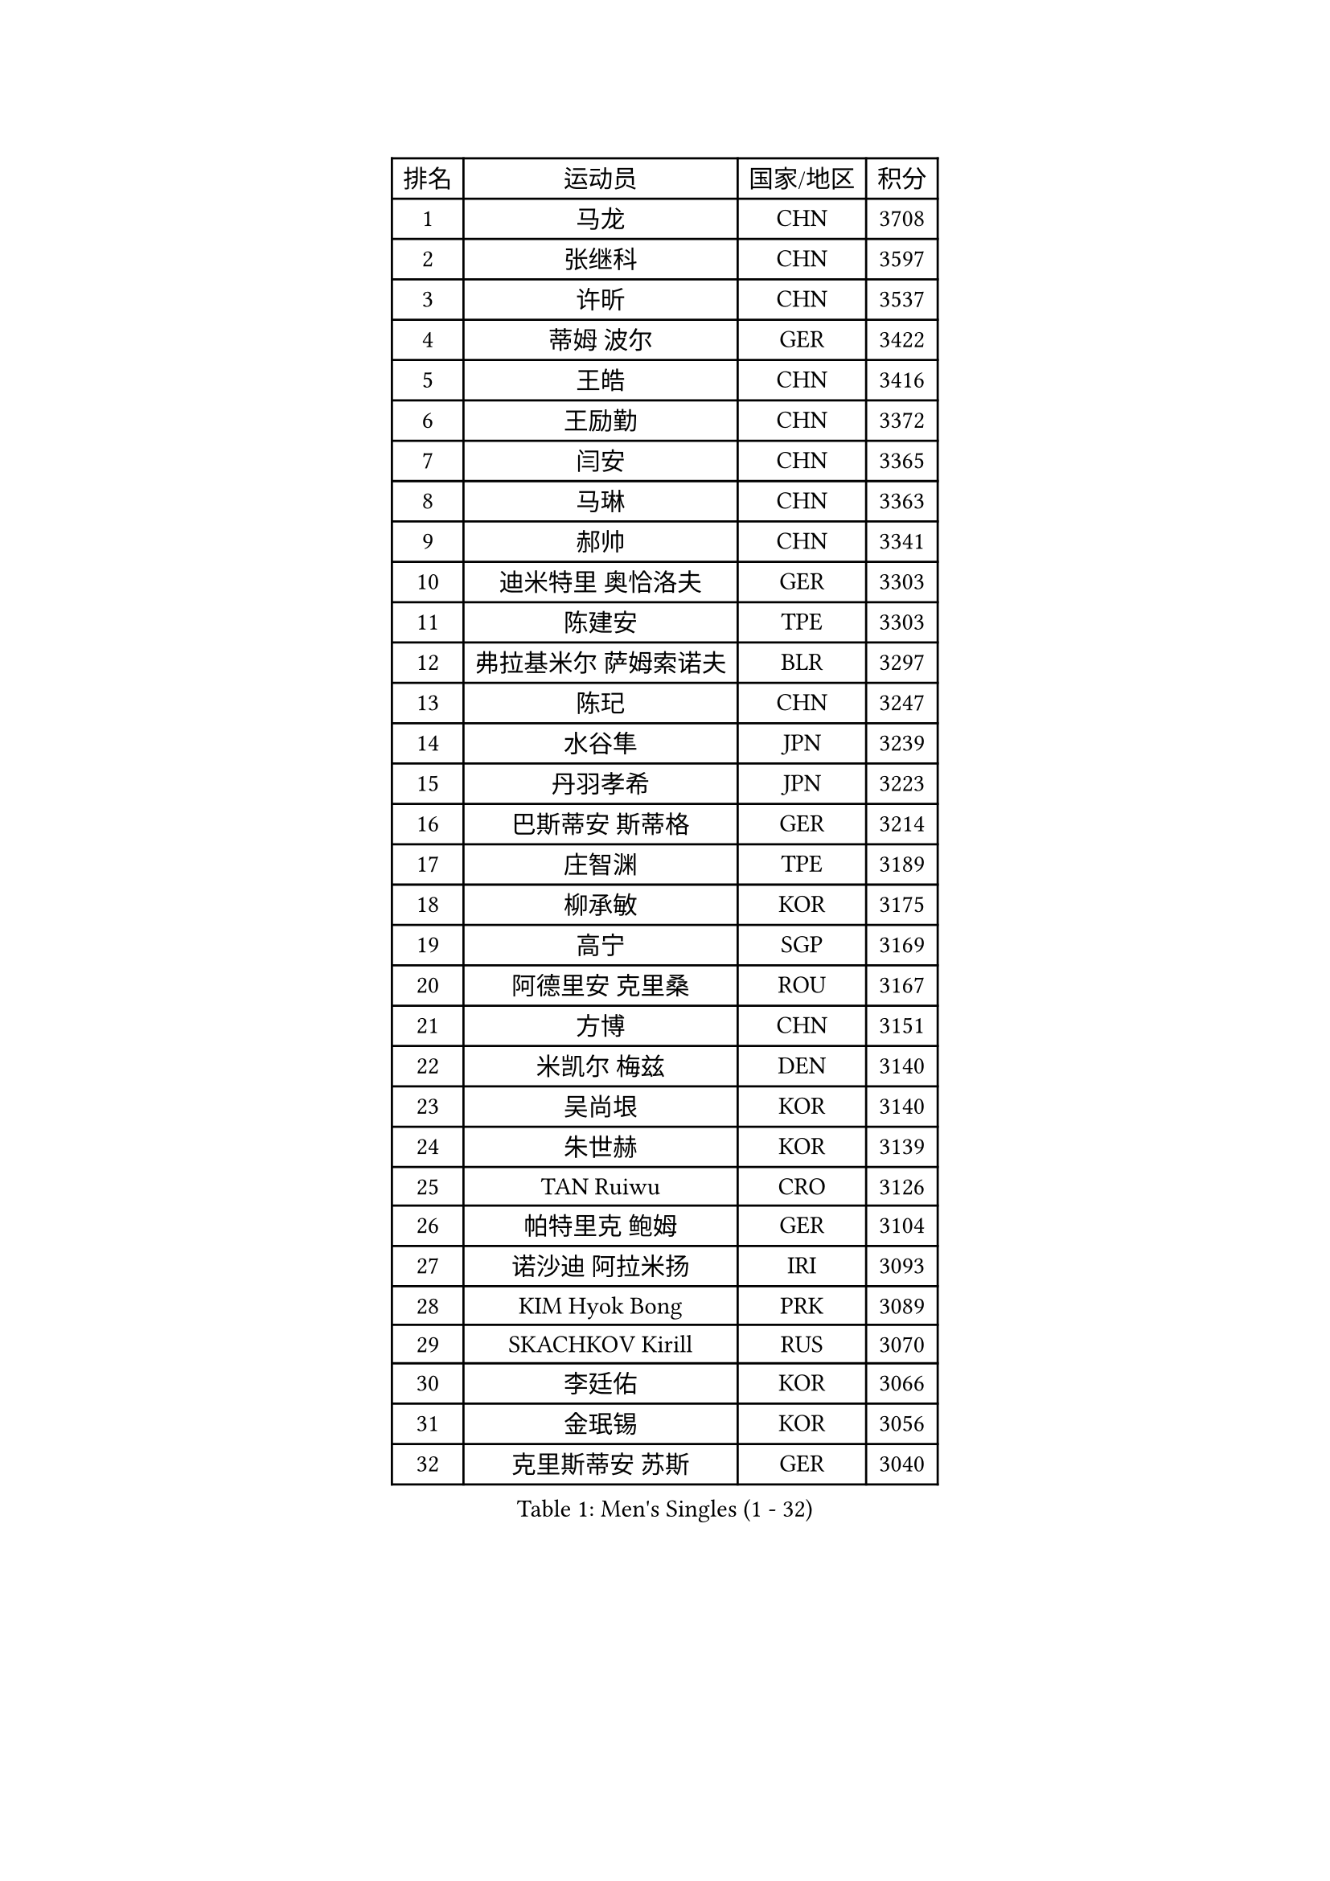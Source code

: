 
#set text(font: ("Courier New", "NSimSun"))
#figure(
  caption: "Men's Singles (1 - 32)",
    table(
      columns: 4,
      [排名], [运动员], [国家/地区], [积分],
      [1], [马龙], [CHN], [3708],
      [2], [张继科], [CHN], [3597],
      [3], [许昕], [CHN], [3537],
      [4], [蒂姆 波尔], [GER], [3422],
      [5], [王皓], [CHN], [3416],
      [6], [王励勤], [CHN], [3372],
      [7], [闫安], [CHN], [3365],
      [8], [马琳], [CHN], [3363],
      [9], [郝帅], [CHN], [3341],
      [10], [迪米特里 奥恰洛夫], [GER], [3303],
      [11], [陈建安], [TPE], [3303],
      [12], [弗拉基米尔 萨姆索诺夫], [BLR], [3297],
      [13], [陈玘], [CHN], [3247],
      [14], [水谷隼], [JPN], [3239],
      [15], [丹羽孝希], [JPN], [3223],
      [16], [巴斯蒂安 斯蒂格], [GER], [3214],
      [17], [庄智渊], [TPE], [3189],
      [18], [柳承敏], [KOR], [3175],
      [19], [高宁], [SGP], [3169],
      [20], [阿德里安 克里桑], [ROU], [3167],
      [21], [方博], [CHN], [3151],
      [22], [米凯尔 梅兹], [DEN], [3140],
      [23], [吴尚垠], [KOR], [3140],
      [24], [朱世赫], [KOR], [3139],
      [25], [TAN Ruiwu], [CRO], [3126],
      [26], [帕特里克 鲍姆], [GER], [3104],
      [27], [诺沙迪 阿拉米扬], [IRI], [3093],
      [28], [KIM Hyok Bong], [PRK], [3089],
      [29], [SKACHKOV Kirill], [RUS], [3070],
      [30], [李廷佑], [KOR], [3066],
      [31], [金珉锡], [KOR], [3056],
      [32], [克里斯蒂安 苏斯], [GER], [3040],
    )
  )#pagebreak()

#set text(font: ("Courier New", "NSimSun"))
#figure(
  caption: "Men's Singles (33 - 64)",
    table(
      columns: 4,
      [排名], [运动员], [国家/地区], [积分],
      [33], [ZHAN Jian], [SGP], [3033],
      [34], [TAKAKIWA Taku], [JPN], [3032],
      [35], [SHIBAEV Alexander], [RUS], [3029],
      [36], [江天一], [HKG], [3018],
      [37], [CHEN Weixing], [AUT], [3018],
      [38], [马克斯 弗雷塔斯], [POR], [3017],
      [39], [LIVENTSOV Alexey], [RUS], [3015],
      [40], [郑荣植], [KOR], [3013],
      [41], [罗伯特 加尔多斯], [AUT], [3011],
      [42], [林高远], [CHN], [3004],
      [43], [利亚姆 皮切福德], [ENG], [3000],
      [44], [帕纳吉奥迪斯 吉奥尼斯], [GRE], [2999],
      [45], [WANG Eugene], [CAN], [2994],
      [46], [张一博], [JPN], [2991],
      [47], [MATSUMOTO Cazuo], [BRA], [2986],
      [48], [周雨], [CHN], [2984],
      [49], [安德烈 加奇尼], [CRO], [2982],
      [50], [CHO Eonrae], [KOR], [2980],
      [51], [SEO Hyundeok], [KOR], [2980],
      [52], [约尔根 佩尔森], [SWE], [2969],
      [53], [GORAK Daniel], [POL], [2969],
      [54], [松平健太], [JPN], [2969],
      [55], [吉村真晴], [JPN], [2967],
      [56], [MONTEIRO Joao], [POR], [2945],
      [57], [唐鹏], [HKG], [2943],
      [58], [蒂亚戈 阿波罗尼亚], [POR], [2940],
      [59], [维尔纳 施拉格], [AUT], [2940],
      [60], [岸川圣也], [JPN], [2938],
      [61], [TOKIC Bojan], [SLO], [2935],
      [62], [#text(gray, "尹在荣")], [KOR], [2934],
      [63], [丁祥恩], [KOR], [2934],
      [64], [CHTCHETININE Evgueni], [BLR], [2929],
    )
  )#pagebreak()

#set text(font: ("Courier New", "NSimSun"))
#figure(
  caption: "Men's Singles (65 - 96)",
    table(
      columns: 4,
      [排名], [运动员], [国家/地区], [积分],
      [65], [乔纳森 格罗斯], [DEN], [2927],
      [66], [吉田海伟], [JPN], [2927],
      [67], [MATTENET Adrien], [FRA], [2925],
      [68], [李尚洙], [KOR], [2919],
      [69], [MATSUDAIRA Kenji], [JPN], [2915],
      [70], [#text(gray, "JANG Song Man")], [PRK], [2913],
      [71], [斯特凡 菲格尔], [AUT], [2913],
      [72], [SVENSSON Robert], [SWE], [2909],
      [73], [汪洋], [SVK], [2905],
      [74], [CHEN Feng], [SGP], [2903],
      [75], [LUNDQVIST Jens], [SWE], [2902],
      [76], [JAKAB Janos], [HUN], [2896],
      [77], [JEVTOVIC Marko], [SRB], [2895],
      [78], [SMIRNOV Alexey], [RUS], [2893],
      [79], [LEUNG Chu Yan], [HKG], [2887],
      [80], [VLASOV Grigory], [RUS], [2886],
      [81], [ACHANTA Sharath Kamal], [IND], [2877],
      [82], [KIM Junghoon], [KOR], [2873],
      [83], [KARAKASEVIC Aleksandar], [SRB], [2868],
      [84], [克里斯坦 卡尔松], [SWE], [2866],
      [85], [YIN Hang], [CHN], [2864],
      [86], [LIN Ju], [DOM], [2860],
      [87], [KIM Donghyun], [KOR], [2860],
      [88], [ZWICKL Daniel], [HUN], [2848],
      [89], [HUANG Sheng-Sheng], [TPE], [2847],
      [90], [ELOI Damien], [FRA], [2843],
      [91], [GERELL Par], [SWE], [2838],
      [92], [HE Zhiwen], [ESP], [2838],
      [93], [UEDA Jin], [JPN], [2837],
      [94], [PATTANTYUS Adam], [HUN], [2835],
      [95], [FILUS Ruwen], [GER], [2835],
      [96], [卡林尼科斯 格林卡], [GRE], [2833],
    )
  )#pagebreak()

#set text(font: ("Courier New", "NSimSun"))
#figure(
  caption: "Men's Singles (97 - 128)",
    table(
      columns: 4,
      [排名], [运动员], [国家/地区], [积分],
      [97], [VANG Bora], [TUR], [2833],
      [98], [BAI He], [SVK], [2830],
      [99], [村松雄斗], [JPN], [2828],
      [100], [NORDBERG Hampus], [SWE], [2826],
      [101], [KONECNY Tomas], [CZE], [2826],
      [102], [PROKOPCOV Dmitrij], [CZE], [2822],
      [103], [吉田雅己], [JPN], [2816],
      [104], [SALIFOU Abdel-Kader], [FRA], [2814],
      [105], [MACHI Asuka], [JPN], [2813],
      [106], [TSUBOI Gustavo], [BRA], [2813],
      [107], [WU Jiaji], [DOM], [2812],
      [108], [KORBEL Petr], [CZE], [2811],
      [109], [BOBOCICA Mihai], [ITA], [2809],
      [110], [西蒙 高兹], [FRA], [2808],
      [111], [KUZMIN Fedor], [RUS], [2808],
      [112], [HABESOHN Daniel], [AUT], [2806],
      [113], [CIOTI Constantin], [ROU], [2804],
      [114], [DESAI Harmeet], [IND], [2802],
      [115], [SAHA Subhajit], [IND], [2802],
      [116], [LASHIN El-Sayed], [EGY], [2802],
      [117], [ZHMUDENKO Yaroslav], [UKR], [2799],
      [118], [艾曼纽 莱贝松], [FRA], [2797],
      [119], [帕特里克 弗朗西斯卡], [GER], [2791],
      [120], [TOSIC Roko], [CRO], [2790],
      [121], [CHEUNG Yuk], [HKG], [2788],
      [122], [奥马尔 阿萨尔], [EGY], [2788],
      [123], [PETO Zsolt], [SRB], [2788],
      [124], [侯英超], [CHN], [2787],
      [125], [BOULOUSSA Mehdi], [FRA], [2786],
      [126], [WU Chih-Chi], [TPE], [2786],
      [127], [IONESCU Ovidiu], [ROU], [2785],
      [128], [LEGOUT Christophe], [FRA], [2781],
    )
  )